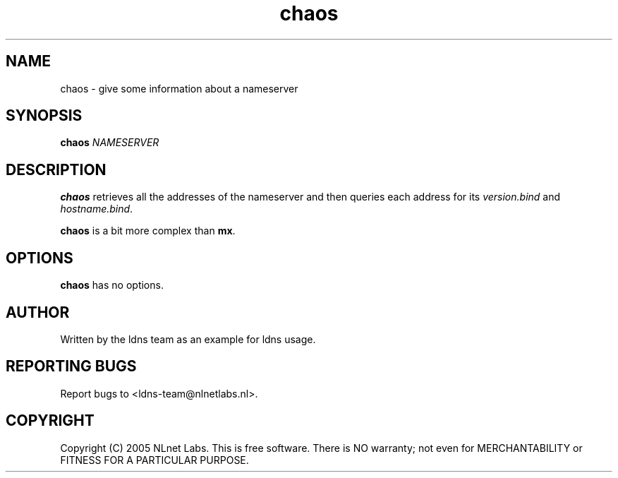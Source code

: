 .TH chaos 1 "27 Apr 2005"
.SH NAME
chaos \- give some information about a nameserver
.SH SYNOPSIS
.B chaos
.IR NAMESERVER

.SH DESCRIPTION
\fBchaos\fR retrieves all the addresses of the nameserver and then queries
each address for its \fIversion.bind\fR and \fIhostname.bind\fR.
.PP
\fBchaos\fR is a bit more complex than \fBmx\fR.

.SH OPTIONS
\fBchaos\fR has no options.

.SH AUTHOR
Written by the ldns team as an example for ldns usage.

.SH REPORTING BUGS
Report bugs to <ldns-team@nlnetlabs.nl>. 

.SH COPYRIGHT
Copyright (C) 2005 NLnet Labs. This is free software. There is NO
warranty; not even for MERCHANTABILITY or FITNESS FOR A PARTICULAR
PURPOSE.
